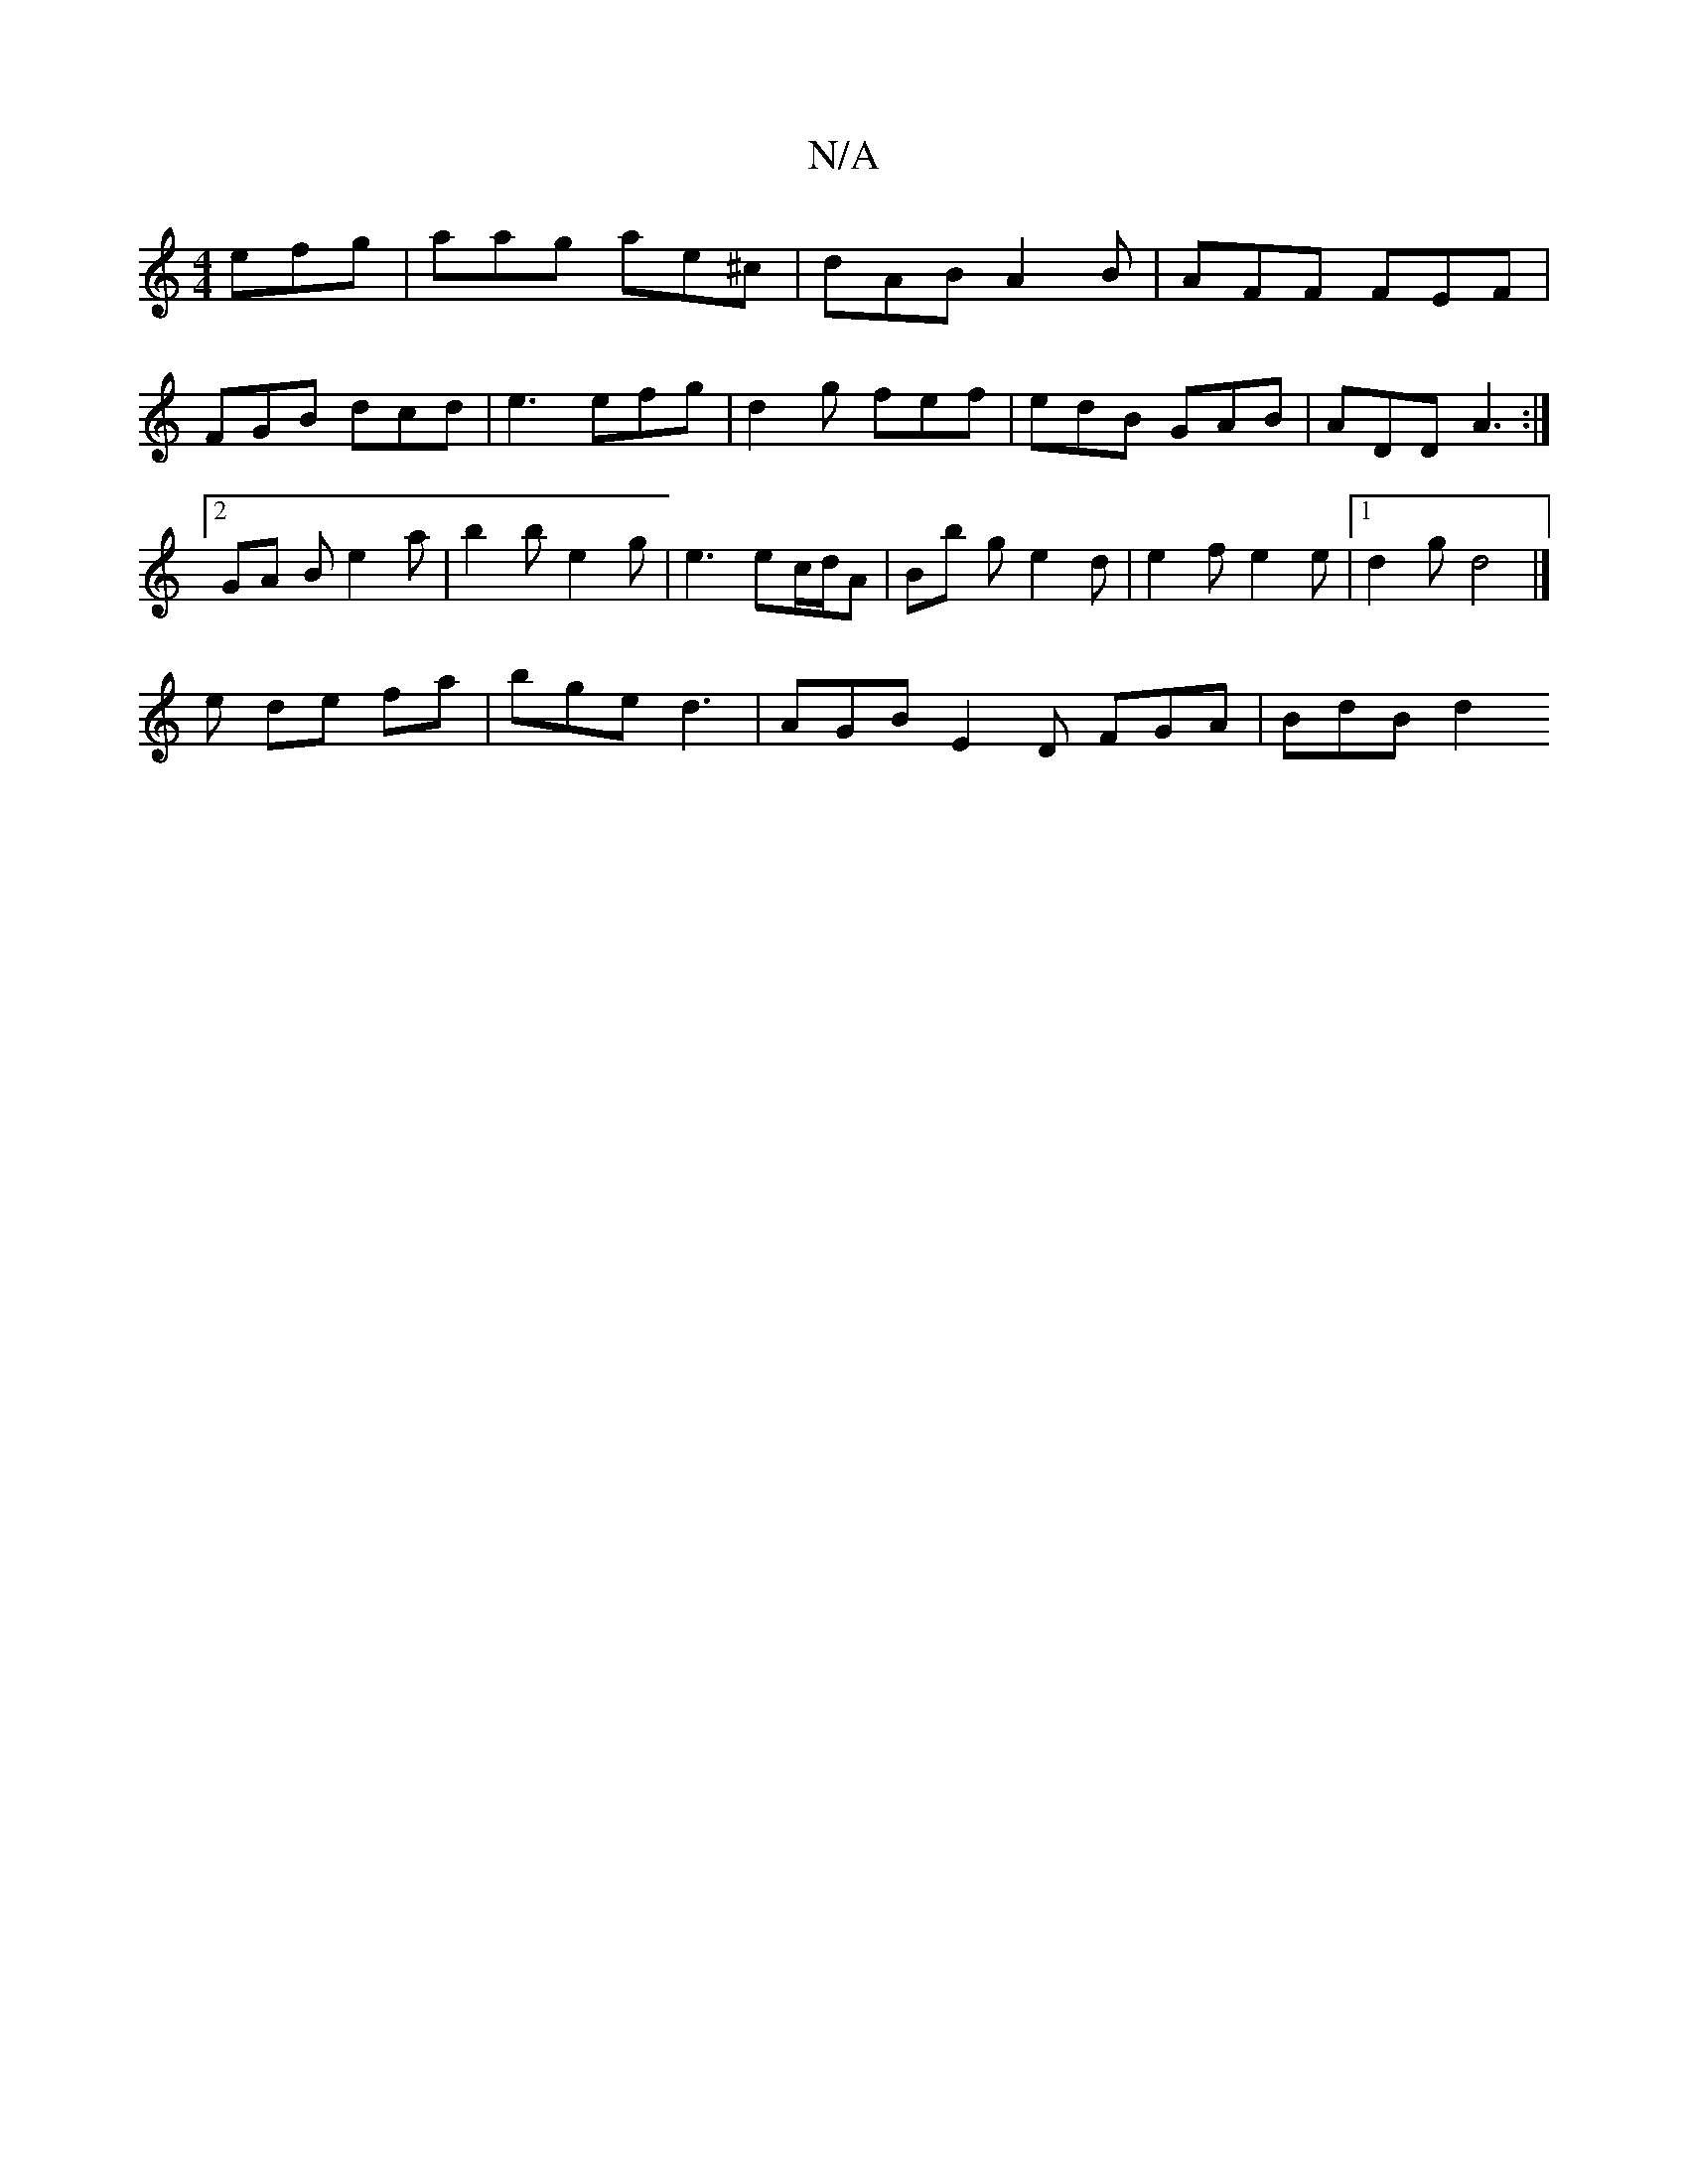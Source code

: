 X:1
T:N/A
M:4/4
R:N/A
K:Cmajor
 efg | aag ae^c | dAB A2 B | AFF FEF |
FGB dcd | e3 efg | d2g fef | edB GAB | ADD A3 :|
[2 GA B e2 a | b2 b e2g | e3 ec/d/A | Bb ge2d | e2 f e2 e |1 d2 g d4 |] 
e de fa | bge d3 | AGB E2D FGA | BdB d2